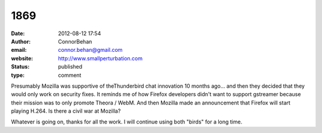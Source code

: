 1869
####
:date: 2012-08-12 17:54
:author: ConnorBehan
:email: connor.behan@gmail.com
:website: http://www.smallperturbation.com
:status: published
:type: comment

Presumably Mozilla was supportive of theThunderbird chat innovation 10 months ago... and then they decided that they would only work on security fixes. It reminds me of how Firefox developers didn't want to support gstreamer because their mission was to only promote Theora / WebM. And then Mozilla made an announcement that Firefox will start playing H.264. Is there a civil war at Mozilla?

Whatever is going on, thanks for all the work. I will continue using both "birds" for a long time.
